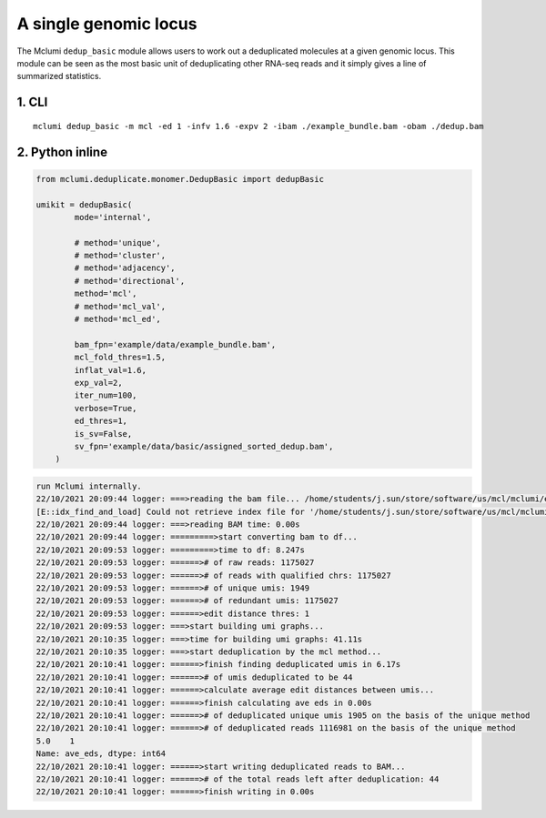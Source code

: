 A single genomic locus
======================

The Mclumi ``dedup_basic`` module allows users to work out a
deduplicated molecules at a given genomic locus. This module can be seen
as the most basic unit of deduplicating other RNA-seq reads and it
simply gives a line of summarized statistics.

1. CLI
------

::

   mclumi dedup_basic -m mcl -ed 1 -infv 1.6 -expv 2 -ibam ./example_bundle.bam -obam ./dedup.bam

2. Python inline
----------------

.. code:: python=

   from mclumi.deduplicate.monomer.DedupBasic import dedupBasic

   umikit = dedupBasic(
           mode='internal',

           # method='unique',
           # method='cluster',
           # method='adjacency',
           # method='directional',
           method='mcl',
           # method='mcl_val',
           # method='mcl_ed',

           bam_fpn='example/data/example_bundle.bam',
           mcl_fold_thres=1.5,
           inflat_val=1.6,
           exp_val=2,
           iter_num=100,
           verbose=True,
           ed_thres=1,
           is_sv=False,
           sv_fpn='example/data/basic/assigned_sorted_dedup.bam',
       )

.. code:: shell=

   run Mclumi internally.
   22/10/2021 20:09:44 logger: ===>reading the bam file... /home/students/j.sun/store/software/us/mcl/mclumi/example/data/example_bundle.bam
   [E::idx_find_and_load] Could not retrieve index file for '/home/students/j.sun/store/software/us/mcl/mclumi/example/data/example_bundle.bam'
   22/10/2021 20:09:44 logger: ===>reading BAM time: 0.00s
   22/10/2021 20:09:44 logger: =========>start converting bam to df...
   22/10/2021 20:09:53 logger: =========>time to df: 8.247s
   22/10/2021 20:09:53 logger: ======># of raw reads: 1175027
   22/10/2021 20:09:53 logger: ======># of reads with qualified chrs: 1175027
   22/10/2021 20:09:53 logger: ======># of unique umis: 1949
   22/10/2021 20:09:53 logger: ======># of redundant umis: 1175027
   22/10/2021 20:09:53 logger: ======>edit distance thres: 1
   22/10/2021 20:09:53 logger: ===>start building umi graphs...
   22/10/2021 20:10:35 logger: ===>time for building umi graphs: 41.11s
   22/10/2021 20:10:35 logger: ===>start deduplication by the mcl method...
   22/10/2021 20:10:41 logger: ======>finish finding deduplicated umis in 6.17s
   22/10/2021 20:10:41 logger: ======># of umis deduplicated to be 44
   22/10/2021 20:10:41 logger: ======>calculate average edit distances between umis...
   22/10/2021 20:10:41 logger: ======>finish calculating ave eds in 0.00s
   22/10/2021 20:10:41 logger: ======># of deduplicated unique umis 1905 on the basis of the unique method
   22/10/2021 20:10:41 logger: ======># of deduplicated reads 1116981 on the basis of the unique method
   5.0    1
   Name: ave_eds, dtype: int64
   22/10/2021 20:10:41 logger: ======>start writing deduplicated reads to BAM...
   22/10/2021 20:10:41 logger: ======># of the total reads left after deduplication: 44
   22/10/2021 20:10:41 logger: ======>finish writing in 0.00s
